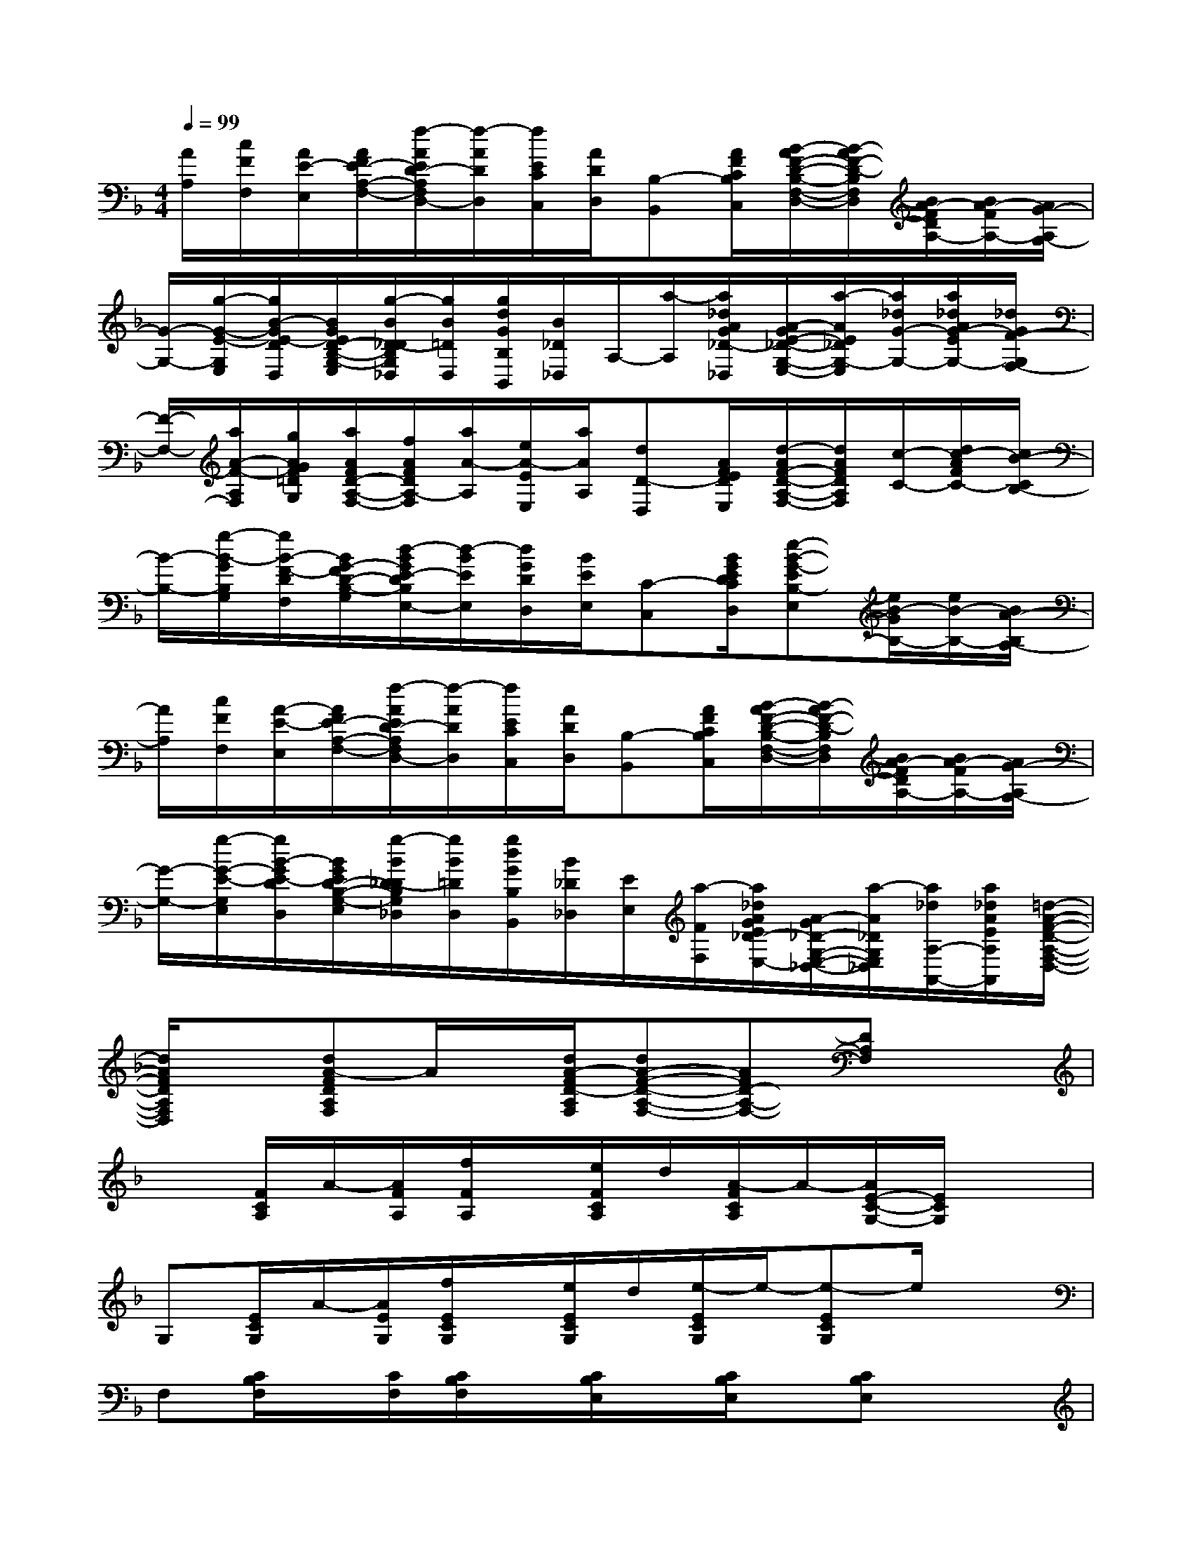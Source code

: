 X:1
T:
M:4/4
L:1/8
Q:1/4=99
K:F%1flats
V:1
[A/2A,/2][c/2F/2F,/2][A/2E/2-E,/2][A/2F/2E/2-A,/2-F,/2-][f/2-A/2E/2D/2-A,/2F,/2D,/2-][f/2-A/2D/2D,/2][f/2E/2C/2C,/2][A/2D/2D,/2][B,-B,,][A/2F/2C/2B,/2C,/2][B/2-A/2F/2-D/2-B,/2-F,/2-D,/2-][B/2-A/2F/2-D/2-B,/2F,/2D,/2][B/2A/2-F/2D/2A,/2-][B/2A/2-F/2A,/2-][A/2G/2-A,/2G,/2-]|
[G/2-G,/2-][g/2-G/2-E/2-G,/2E,/2][g/2B/2-G/2E/2-D/2D,/2][B/2G/2E/2D/2-B,/2-G,/2-E,/2][g/2-B/2D/2-_D/2B,/2G,/2_D,/2][g/2B/2=D/2D,/2][g/2d/2G/2B,/2B,,/2][B/2_D/2_D,/2]A,/2-[a/2-A,/2][a/2_d/2A/2G/2_D/2-_D,/2][A/2-G/2E/2-_D/2-G,/2-E,/2-][a/2-A/2E/2_D/2G,/2-E,/2][a/2_d/2G/2-G,/2-][a/2_d/2A/2G/2-E/2G,/2-][_d/2G/2F/2-G,/2F,/2-]|
[F/2-F,/2-][a/2A/2-F/2-A,/2F,/2][g/2A/2G/2F/2=D/2G,/2][a/2A/2F/2D/2-A,/2-F,/2-][f/2A/2F/2D/2A,/2-F,/2][a/2A/2-A,/2][e/2A/2-E/2E,/2][a/2A/2A,/2][dD-D,][A/2F/2E/2D/2E,/2][d/2-A/2F/2-D/2-A,/2-F,/2-][d/2A/2F/2D/2A,/2F,/2][c/2-C/2-][d/2c/2-A/2F/2C/2-][c/2B/2-C/2B,/2-]|
[B/2-B,/2-][g/2-B/2-G/2B,/2G,/2][g/2B/2-F/2-D/2F,/2][B/2G/2-F/2D/2-B,/2-G,/2][d/2-B/2G/2E/2-D/2B,/2E,/2-][d/2-B/2E/2E,/2][d/2G/2D/2D,/2][B/2E/2E,/2][C-C,][B/2G/2E/2D/2C/2D,/2][e-B-G-EB,-E,][e/2B/2-G/2B,/2-][e/2B/2-B,/2-][B/2A/2-B,/2A,/2-]|
[A/2A,/2][c/2F/2F,/2][A/2-E/2-E,/2][A/2F/2E/2-A,/2-F,/2-][f/2-A/2E/2D/2-A,/2F,/2D,/2-][f/2-A/2D/2D,/2][f/2E/2C/2C,/2][A/2D/2D,/2][B,-B,,][A/2F/2C/2B,/2C,/2][B/2-A/2F/2-D/2-B,/2-F,/2-D,/2-][B/2-A/2F/2-D/2-B,/2F,/2D,/2][B/2A/2-F/2D/2A,/2-][B/2A/2-F/2A,/2-][A/2G/2-A,/2G,/2-]|
[G/2-G,/2-][g/2-G/2-E/2-G,/2E,/2][g/2B/2-G/2E/2-D/2D,/2][B/2G/2E/2D/2-B,/2-G,/2-E,/2][g/2-B/2D/2-_D/2B,/2G,/2_D,/2][g/2B/2=D/2D,/2][g/2d/2G/2B,/2B,,/2][B/2_D/2_D,/2][E/2E,/2][a/2-F/2F,/2][a/2_d/2A/2G/2E/2_D/2-E,/2-][A/2-G/2_D/2-G,/2-E,/2-_D,/2-][a/2-A/2_D/2G,/2E,/2_D,/2][a/2_d/2A,/2-A,,/2-][a/2_d/2A/2E/2A,/2A,,/2][=d/2-A/2-F/2-D/2-A,/2-F,/2-D,/2-]|
[d/2A/2F/2D/2A,/2F,/2D,/2]x[dA-FDA,F,]A/2x/2[d/2A/2-F/2D/2-A,/2F,/2][dA-F-D-A,-F,-][AFD-A,-F,-][DA,F,]x|
x[F/2C/2A,/2]A/2-[A/2F/2A,/2][f/2F/2A,/2]x/2[e/2F/2C/2A,/2]d/2[A/2-F/2C/2A,/2]A/2-[A/2E/2-C/2-G,/2-][E/2C/2G,/2]x3/2|
G,[E/2C/2G,/2]A/2-[A/2E/2G,/2][f/2E/2C/2G,/2]x/2[e/2E/2C/2G,/2]d/2[e/2-E/2C/2G,/2]e/2-[e-ECG,]e/2x|
F,[C/2B,/2F,/2]x/2[C/2F,/2][C/2B,/2F,/2]x/2[C/2B,/2E,/2]x/2[C/2B,/2E,/2]x/2[CB,E,]x3/2|
F,[C/2A,/2F,/2]c/2-[c/2C/2F,/2][c/2-C/2A,/2F,/2]c/2[F/2C/2A,/2F,/2]F/2-[F/2-C/2A,/2F,/2]F/2-[FCA,F,]x3/2|
F,[D/2B,/2F,/2]x/2[D/2F,/2][D/2B,/2F,/2]x/2[_D/2A,/2G,/2]x/2[_D/2G,/2]x/2[_DA,G,]x3/2|
F,[C/2A,/2F,/2]x/2[C/2F,/2][C/2F,/2]x/2[C/2A,/2F,/2]x/2[C/2A,/2F,/2]x/2[CA,F,]x3/2|
=D,[A,/2F,/2D,/2]x/2[A,/2D,/2][A,/2D,/2]x/2[B,/2_A,/2F,/2]x/2[B,/2_A,/2F,/2]x/2[B,_A,F,]x3/2|
E,[_D/2G,/2E,/2-]E,/2[_D/2E,/2][_D/2E,/2]x/2[_D/2G,/2E,/2]x/2[_D/2G,/2E,/2]x/2[_DG,E,]x3/2|
[=a/2f/2-=d/2A,/2-][f/2A,/2][a/2f/2-d/2F/2D/2A,/2]f/2x6